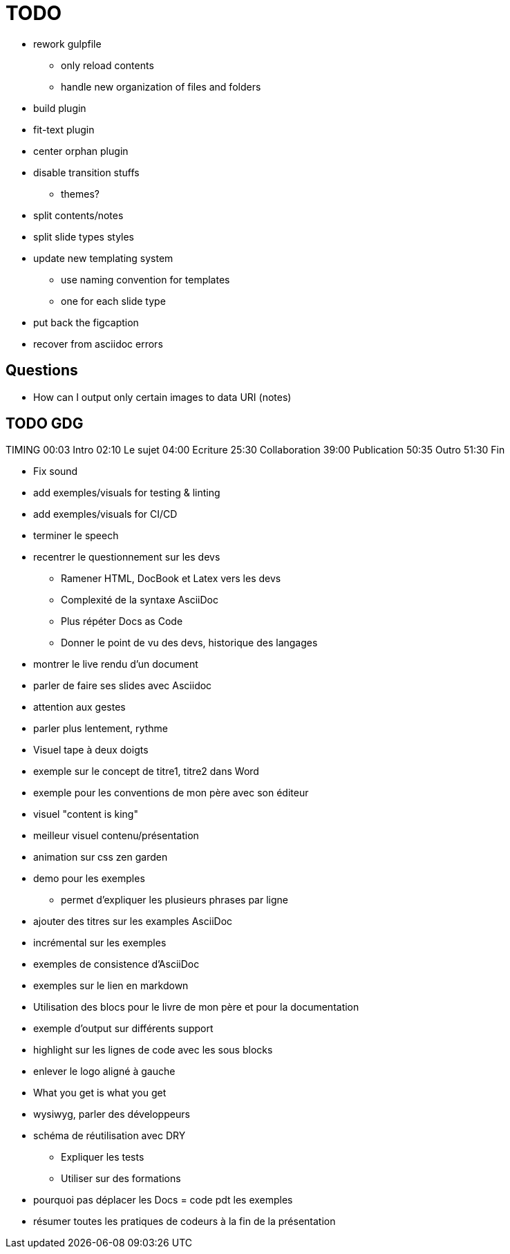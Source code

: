 = TODO

* rework gulpfile
** only reload contents
** handle new organization of files and folders
* build plugin
* fit-text plugin
* center orphan plugin
* disable transition stuffs
** themes?
* split contents/notes
* split slide types styles
* update new templating system
** use naming convention for templates
** one for each slide type
* put back the figcaption

* recover from asciidoc errors

== Questions

* How can I output only certain images to data URI (notes)

== TODO GDG

TIMING
00:03 Intro
02:10 Le sujet
04:00 Ecriture
25:30 Collaboration
39:00 Publication
50:35 Outro
51:30 Fin

* Fix sound
//* Fix notes in console
* add exemples/visuals for testing & linting
* add exemples/visuals for CI/CD

* terminer le speech

//* changer le weekend dernier en noel dernier
//* changer st etienne en gdg

* recentrer le questionnement sur les devs
** Ramener HTML, DocBook et Latex vers les devs
** Complexité de la syntaxe AsciiDoc
** Plus répéter Docs as Code
** Donner le point de vu des devs, historique des langages
* montrer le live rendu d'un document
* parler de faire ses slides avec Asciidoc

* attention aux gestes
* parler plus lentement, rythme

* Visuel tape à deux doigts
* exemple sur le concept de titre1, titre2 dans Word
* exemple pour les conventions de mon père avec son éditeur
* visuel "content is king"

* meilleur visuel contenu/présentation
* animation sur css zen garden

* demo pour les exemples
** permet d'expliquer les plusieurs phrases par ligne

* ajouter des titres sur les examples AsciiDoc
* incrémental sur les exemples

* exemples de consistence d'AsciiDoc
* exemples sur le lien en markdown

* Utilisation des blocs pour le livre de mon père et pour la documentation
* exemple d'output sur différents support

* highlight sur les lignes de code avec les sous blocks
* enlever le logo aligné à gauche

* What you get is what you get
* wysiwyg, parler des développeurs

* schéma de réutilisation avec DRY
** Expliquer les tests
** Utiliser sur des formations

* pourquoi pas déplacer les Docs = code pdt les exemples

* résumer toutes les pratiques de codeurs à la fin de la présentation
